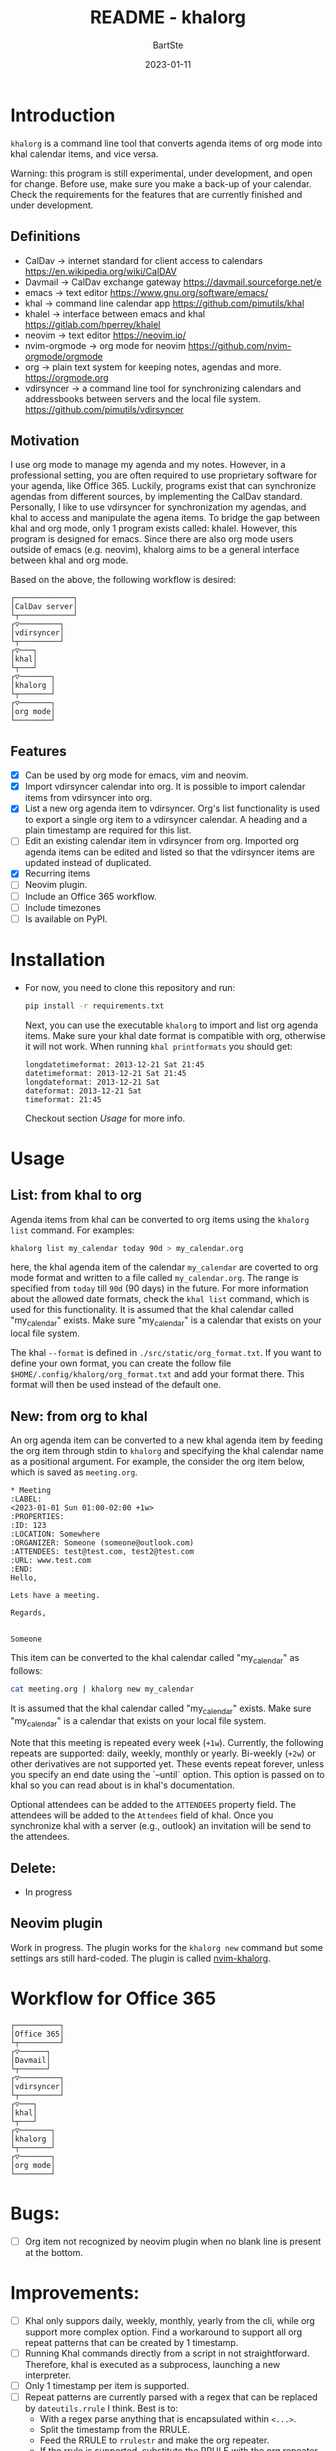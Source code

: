 #+TITLE:     README - khalorg
#+AUTHOR:    BartSte
#+DATE:      2023-01-11

* Introduction
  ~khalorg~ is a command line tool that converts agenda items of org mode
  into khal calendar items, and vice versa.  

  Warning: this program is still experimental, under development, and open for
  change. Before use, make sure you make a back-up of your calendar. Check the
  requirements for the features that are currently finished and under
  development. 

** Definitions
   - CalDav -> internet standard for client access to calendars [[https://en.wikipedia.org/wiki/CalDAV]]
   - Davmail -> CalDav exchange gateway [[https://davmail.sourceforge.net/e]]
   - emacs -> text editor [[https://www.gnu.org/software/emacs/]]
   - khal -> command line calendar app [[https://github.com/pimutils/khal]]
   - khalel -> interface between emacs and khal [[https://gitlab.com/hperrey/khalel]]
   - neovim -> text editor [[https://neovim.io/]]
   - nvim-orgmode -> org mode for neovim [[https://github.com/nvim-orgmode/orgmode]]
   - org -> plain text system for keeping notes, agendas and more. [[https://orgmode.org]]
   - vdirsyncer -> a command line tool for synchronizing calendars and 
     addressbooks between servers and the local file system. [[https://github.com/pimutils/vdirsyncer]]

** Motivation
   I use org mode to manage my agenda and my notes. However, in a professional
   setting, you are often required to use proprietary software for your agenda,
   like Office 365. Luckily, programs exist that can synchronize agendas from
   different sources, by implementing the CalDav standard. Personally, I like
   to use vdirsyncer for synchronization my agendas, and khal to access and
   manipulate the agena items. To bridge the gap between khal and org mode,
   only 1 program exists called: khalel. However, this program is designed for
   emacs. Since there are also org mode users outside of emacs (e.g. neovim),
   khalorg aims to be a general interface between khal and org mode.

   Based on the above, the following workflow is desired:
   # CalDav server -> vdirsyncer
   # vdirsyncer -> khal
   # khal -> khal-orgmode
   # khal-orgmode -> org mode
   #+begin_example
   ┌─────────────┐
   │CalDav server│
   └┬────────────┘
   ┌▽─────────┐   
   │vdirsyncer│   
   └┬─────────┘   
   ┌▽───┐         
   │khal│         
   └┬───┘         
   ┌▽───────┐
   │khalorg │
   └┬───────┘
   ┌▽───────┐     
   │org mode│     
   └────────┘     
   #+end_example

** Features
   - [X] Can be used by org mode for emacs, vim and neovim.
   - [X] Import vdirsyncer calendar into org.   
     It is possible to import calendar items from vdirsyncer into org. 
   - [X] List a new org agenda item to vdirsyncer.  
     Org's list functionality is used to export a single org item to a
     vdirsyncer calendar. A heading and a plain timestamp are required for
     this list.
   - [ ] Edit an existing calendar item in vdirsyncer from org.  
     Imported org agenda items can be edited and listed so that the
     vdirsyncer items are updated instead of duplicated.              
   - [X] Recurring items           
   - [-] Neovim plugin.
   - [-] Include an Office 365 workflow.
   - [ ] Include timezones
   - [ ] Is available on PyPI.

* Installation
  - For now, you need to clone this repository and run:
    #+begin_src bash
    pip install -r requirements.txt
    #+end_src
    Next, you can use the executable ~khalorg~ to import and list org agenda
    items. Make sure your khal date format is compatible with org, otherwise it
    will not work. When running ~khal printformats~ you should get:
    
    #+begin_src
    longdatetimeformat: 2013-12-21 Sat 21:45
    datetimeformat: 2013-12-21 Sat 21:45
    longdateformat: 2013-12-21 Sat
    dateformat: 2013-12-21 Sat
    timeformat: 21:45
    #+end_src

    Checkout section [[Usage]] for more info.

* Usage
** List: from khal to org
   Agenda items from khal can be converted to org items using the 
   ~khalorg list~ command. For examples:
   #+begin_src bash
   khalorg list my_calendar today 90d > my_calendar.org 
   #+end_src
   here, the khal agenda item of the calendar ~my_calendar~ are coverted to org
   mode format and written to a file called ~my_calendar.org~. The range is
   specified from ~today~ till ~90d~ (90 days) in the future. For more
   information about the allowed date formats, check the ~khal list~ command,
   which is used for this functionality. It is assumed that the khal calendar
   called "my_calendar" exists. Make sure "my_calendar" is a calendar that
   exists on your local file system.

   The khal ~--format~ is defined in ~./src/static/org_format.txt~. If you want
   to define your own format, you can create the follow file
   ~$HOME/.config/khalorg/org_format.txt~ and add your format there. This
   format will then be used instead of the default one.

** New: from org to khal
   An org agenda item can be converted to a new khal agenda item by feeding the
   org item through stdin to ~khalorg~ and specifying the khal calendar name as
   a positional argument. For example, the consider the org item below, which
   is saved as ~meeting.org~.
   #+begin_example
   * Meeting                                                            :LABEL:
   <2023-01-01 Sun 01:00-02:00 +1w>
   :PROPERTIES:
   :ID: 123
   :LOCATION: Somewhere
   :ORGANIZER: Someone (someone@outlook.com)
   :ATTENDEES: test@test.com, test2@test.com
   :URL: www.test.com
   :END:
   Hello,

   Lets have a meeting.

   Regards,


   Someone
   #+end_example
   This item can be converted to the khal calendar called "my_calendar" as follows:
   #+begin_src bash
   cat meeting.org | khalorg new my_calendar
   #+end_src
   It is assumed that the khal calendar called "my_calendar" exists. Make sure
   "my_calendar" is a calendar that exists on your local file system.

   Note that this meeting is repeated every week (~+1w~). Currently, the
   following repeats are supported: daily, weekly, monthly or yearly.
   Bi-weekly (~+2w~) or other derivatives are not supported yet. These
   events repeat forever, unless you specify an end date using the `--until`
   option. This option is passed on to khal so you can read about is in khal's
   documentation.

   Optional attendees can be added to the ~ATTENDEES~ property field. The 
   attendees will be added to the ~Attendees~ field of khal. Once you
   synchronize khal with a server (e.g., outlook) an invitation will be send to
   the attendees.

** Delete: 
   - In progress

** Neovim plugin
   Work in progress. The plugin works for the ~khalorg new~ command but some
   settings ars still hard-coded. The plugin is called [[https://github.com/BartSte/nvim-khalorg][nvim-khalorg]].

* Workflow for Office 365
  # Office 365 -> Davmail
  # Davmail -> vdirsyncer
  # vdirsyncer -> khal
  # khal -> khal-orgmode
  # khal-orgmode -> org mode
  #+begin_example
  ┌──────────┐  
  │Office 365│  
  └┬─────────┘  
  ┌▽──────┐     
  │Davmail│     
  └┬──────┘     
  ┌▽─────────┐  
  │vdirsyncer│  
  └┬─────────┘  
  ┌▽───┐        
  │khal│        
  └┬───┘        
  ┌▽───────┐
  │khalorg │
  └┬───────┘
  ┌▽───────┐    
  │org mode│    
  └────────┘    
  #+end_example

* Bugs:
  - [ ] Org item not recognized by neovim plugin when no blank line is present at the bottom.
        
* Improvements:
  - [-] Khal only suppors daily, weekly, monthly, yearly from the cli, while
    org support more complex option. Find a workaround to support all org
    repeat patterns that can be created by 1 timestamp.
  - [ ] Running Khal commands directly from a script in not straightforward.
    Therefore, khal is executed as a subprocess, launching a new interpreter.
  - [ ] Only 1 timestamp per item is supported.
  - [-] Repeat patterns are currently parsed with a regex that can be replaced
    by ~dateutils.rrule~ I think. Best is to:
    - With a regex parse anything that is encapsulated within ~<...>~.
    - Split the timestamp from the RRULE.
    - Feed the RRULE to ~rrulestr~ and make the org repeater.
    - If the rrule is supported, substitute the RRULE with the org repeater.
  - [ ] Complex repeat pattern are not supported. Only patterns that can be
    expressed with the following pattern are supported ~+{number}{letter}~ 
    where ~number~ is a positive integer, and ~letter~ is: d, w, m, or y.
    Thereare workarounds for complex repeat patterns:
    - ~khal new~: you can combine multiple (recurring) meetings to creat a
      complex combination. Multiple timestamps per item are not yet supported,
      so you need to do this with multiple meetings.
    - ~khal list~: complex repeat pattern are listed as individual events, as
      is the default behavior for khal (when the ~--once~ flag is off). 
